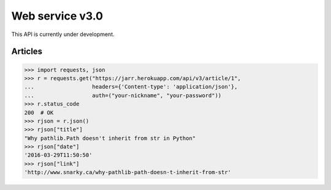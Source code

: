 Web service v3.0
================

This API is currently under development.

Articles
--------

.. code-block:: python

    >>> import requests, json
    >>> r = requests.get("https://jarr.herokuapp.com/api/v3/article/1",
    ...                  headers={'Content-type': 'application/json'},
    ...                  auth=("your-nickname", "your-password"))
    >>> r.status_code
    200  # OK
    >>> rjson = r.json()
    >>> rjson["title"]
    "Why pathlib.Path doesn't inherit from str in Python"
    >>> rjson["date"]
    '2016-03-29T11:50:50'
    >>> rjson["link"]
    'http://www.snarky.ca/why-pathlib-path-doesn-t-inherit-from-str'
